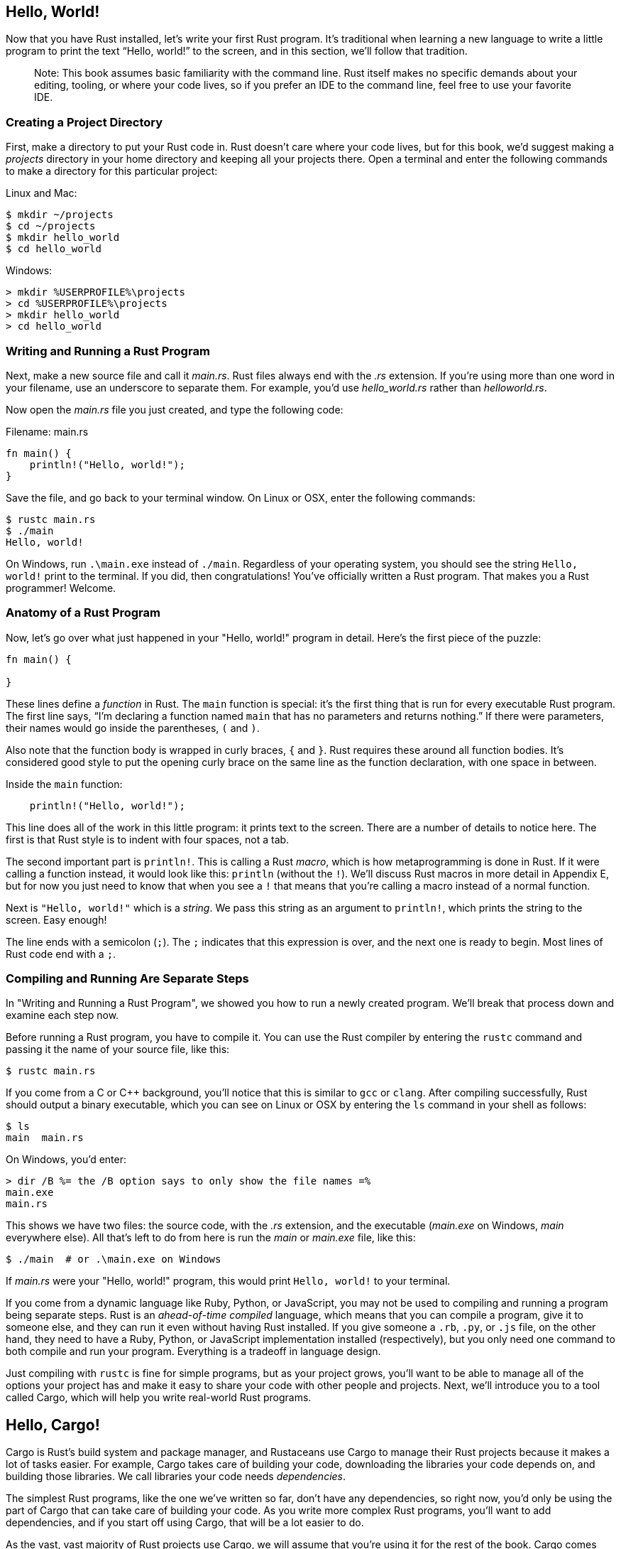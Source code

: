 [[hello-world]]
== Hello, World!

Now that you have Rust installed, let’s write your first Rust program. It's traditional when learning a new language to write a little program to print the text “Hello, world!” to the screen, and in this section, we'll follow that tradition.

______________________________________________________________________________________________________________________________________________________________________________________________________________________________________________
Note: This book assumes basic familiarity with the command line. Rust itself makes no specific demands about your editing, tooling, or where your code lives, so if you prefer an IDE to the command line, feel free to use your favorite IDE.
______________________________________________________________________________________________________________________________________________________________________________________________________________________________________________

[[creating-a-project-directory]]
=== Creating a Project Directory

First, make a directory to put your Rust code in. Rust doesn't care where your code lives, but for this book, we'd suggest making a _projects_ directory in your home directory and keeping all your projects there. Open a terminal and enter the following commands to make a directory for this particular project:

Linux and Mac:

[source,text]
----
$ mkdir ~/projects
$ cd ~/projects
$ mkdir hello_world
$ cd hello_world
----

Windows:

[source,cmd]
----
> mkdir %USERPROFILE%\projects
> cd %USERPROFILE%\projects
> mkdir hello_world
> cd hello_world
----

[[writing-and-running-a-rust-program]]
=== Writing and Running a Rust Program

Next, make a new source file and call it _main.rs_. Rust files always end with the _.rs_ extension. If you’re using more than one word in your filename, use an underscore to separate them. For example, you'd use _hello_world.rs_ rather than _helloworld.rs_.

Now open the _main.rs_ file you just created, and type the following code:

Filename: main.rs

[source,rust]
----
fn main() {
    println!("Hello, world!");
}
----

Save the file, and go back to your terminal window. On Linux or OSX, enter the following commands:

[source,text]
----
$ rustc main.rs
$ ./main
Hello, world!
----

On Windows, run `.\main.exe` instead of `./main`. Regardless of your operating system, you should see the string `Hello, world!` print to the terminal. If you did, then congratulations! You've officially written a Rust program. That makes you a Rust programmer! Welcome.

[[anatomy-of-a-rust-program]]
=== Anatomy of a Rust Program

Now, let’s go over what just happened in your "Hello, world!" program in detail. Here's the first piece of the puzzle:

[source,rust]
----
fn main() {

}
----

These lines define a _function_ in Rust. The `main` function is special: it's the first thing that is run for every executable Rust program. The first line says, “I’m declaring a function named `main` that has no parameters and returns nothing.” If there were parameters, their names would go inside the parentheses, `(` and `)`.

Also note that the function body is wrapped in curly braces, `{` and `}`. Rust requires these around all function bodies. It's considered good style to put the opening curly brace on the same line as the function declaration, with one space in between.

Inside the `main` function:

[source,rust]
----
    println!("Hello, world!");
----

This line does all of the work in this little program: it prints text to the screen. There are a number of details to notice here. The first is that Rust style is to indent with four spaces, not a tab.

The second important part is `println!`. This is calling a Rust _macro_, which is how metaprogramming is done in Rust. If it were calling a function instead, it would look like this: `println` (without the `!`). We'll discuss Rust macros in more detail in Appendix E, but for now you just need to know that when you see a `!` that means that you’re calling a macro instead of a normal function.

Next is `"Hello, world!"` which is a _string_. We pass this string as an argument to `println!`, which prints the string to the screen. Easy enough!

The line ends with a semicolon (`;`). The `;` indicates that this expression is over, and the next one is ready to begin. Most lines of Rust code end with a `;`.

[[compiling-and-running-are-separate-steps]]
=== Compiling and Running Are Separate Steps

In "Writing and Running a Rust Program", we showed you how to run a newly created program. We'll break that process down and examine each step now.

Before running a Rust program, you have to compile it. You can use the Rust compiler by entering the `rustc` command and passing it the name of your source file, like this:

[source,text]
----
$ rustc main.rs
----

If you come from a C or C++ background, you'll notice that this is similar to `gcc` or `clang`. After compiling successfully, Rust should output a binary executable, which you can see on Linux or OSX by entering the `ls` command in your shell as follows:

[source,text]
----
$ ls
main  main.rs
----

On Windows, you'd enter:

[source,cmd]
----
> dir /B %= the /B option says to only show the file names =%
main.exe
main.rs
----

This shows we have two files: the source code, with the _.rs_ extension, and the executable (_main.exe_ on Windows, _main_ everywhere else). All that's left to do from here is run the _main_ or _main.exe_ file, like this:

[source,text]
----
$ ./main  # or .\main.exe on Windows
----

If _main.rs_ were your "Hello, world!" program, this would print `Hello, world!` to your terminal.

If you come from a dynamic language like Ruby, Python, or JavaScript, you may not be used to compiling and running a program being separate steps. Rust is an _ahead-of-time compiled_ language, which means that you can compile a program, give it to someone else, and they can run it even without having Rust installed. If you give someone a `.rb`, `.py`, or `.js` file, on the other hand, they need to have a Ruby, Python, or JavaScript implementation installed (respectively), but you only need one command to both compile and run your program. Everything is a tradeoff in language design.

Just compiling with `rustc` is fine for simple programs, but as your project grows, you'll want to be able to manage all of the options your project has and make it easy to share your code with other people and projects. Next, we'll introduce you to a tool called Cargo, which will help you write real-world Rust programs.

[[hello-cargo]]
== Hello, Cargo!

Cargo is Rust’s build system and package manager, and Rustaceans use Cargo to manage their Rust projects because it makes a lot of tasks easier. For example, Cargo takes care of building your code, downloading the libraries your code depends on, and building those libraries. We call libraries your code needs _dependencies_.

The simplest Rust programs, like the one we've written so far, don’t have any dependencies, so right now, you'd only be using the part of Cargo that can take care of building your code. As you write more complex Rust programs, you’ll want to add dependencies, and if you start off using Cargo, that will be a lot easier to do.

As the vast, vast majority of Rust projects use Cargo, we will assume that you’re using it for the rest of the book. Cargo comes installed with Rust itself, if you used the official installers as covered in the Installation chapter. If you installed Rust through some other means, you can check if you have Cargo installed by typing the following into your terminal:

[source,text]
----
$ cargo --version
----

If you see a version number, great! If you see an error like `command not found`, then you should look at the documentation for your method of installation to determine how to install Cargo separately.

[[creating-a-project-with-cargo]]
=== Creating a Project with Cargo

Let's create a new project using Cargo and look at how it differs from our project in `hello_world`. Go back to your projects directory (or wherever you decided to put your code):

Linux and Mac:

[source,text]
----
$ cd ~/projects
----

Windows:

[source,cmd]
----
> cd %USERPROFILE%\projects
----

And then on any operating system run:

[source,text]
----
$ cargo new hello_cargo --bin
$ cd hello_cargo
----

We passed the `--bin` argument to `cargo new` because our goal is to make an executable application, as opposed to a library. Executables are binary executable files often called just _binaries_. We've given `hello_cargo` as the name for our project, and Cargo creates its files in a directory of the same name that we can then go into.

If we list the files in the _hello_cargo_ directory, we can see that Cargo has generated two files and one directory for us: a _Cargo.toml_ and a _src_ directory with a _main.rs_ file inside. It has also initialized a new git repository in the _hello_cargo_ directory for us, along with a _.gitignore_ file; you can change this to use a different version control system, or no version control system, by using the `--vcs` flag.

Open up _Cargo.toml_ in your text editor of choice. It should look something like this:

Filename: Cargo.toml

[source,toml]
----
[package]
name = "hello_cargo"
version = "0.1.0"
authors = ["Your Name <you@example.com>"]

[dependencies]
----

This file is in the https://github.com/toml-lang/toml[_TOML_] (Tom's Obvious, Minimal Language) format. TOML is similar to INI but has some extra goodies and is used as Cargo’s configuration format.

The first line, `[package]`, is a section heading that indicates that the following statements are configuring a package. As we add more information to this file, we’ll add other sections.

The next three lines set the three bits of configuration that Cargo needs to see in order to know that it should compile your program: its name, what version it is, and who wrote it. Cargo gets your name and email information from your environment. If it’s not correct, go ahead and fix that and save the file.

The last line, `[dependencies]`, is the start of a section for you to list any _crates_ (which is what we call packages of Rust code) that your project will depend on so that Cargo knows to download and compile those too. We won't need any other crates for this project, but we will in the guessing game tutorial in the next chapter.

Now let's look at _src/main.rs_:

Filename: src/main.rs

[source,rust]
----
fn main() {
    println!("Hello, world!");
}
----

Cargo has generated a "Hello World!" for you, just like the one we wrote earlier! So that part is the same. The differences between our previous project and the project generated by Cargo that we've seen so far are:

* Our code goes in the _src_ directory
* The top level contains a _Cargo.toml_ configuration file

Cargo expects your source files to live inside the _src_ directory so that the top-level project directory is just for READMEs, license information, configuration files, and anything else not related to your code. In this way, using Cargo helps you keep your projects nice and tidy. There's a place for everything, and everything is in its place.

If you started a project that doesn't use Cargo, as we did with our project in the _hello_world_ directory, you can convert it to a project that does use Cargo by moving your code into the _src_ directory and creating an appropriate _Cargo.toml_.

[[building-and-running-a-cargo-project]]
=== Building and Running a Cargo Project

Now let's look at what's different about building and running your Hello World program through Cargo! To do so, enter the following commands:

[source,text]
----
$ cargo build
   Compiling hello_cargo v0.1.0 (file:///projects/hello_cargo)
----

This should have created an executable file in _target/debug/hello_cargo_ (or *target_cargo.exe* on Windows), which you can run with this command:

[source,text]
----
$ ./target/debug/hello_cargo # or .\target\debug\hello_cargo.exe on Windows
Hello, world!
----

Bam! If all goes well, `Hello, world!` should print to the terminal once more.

Running `cargo build` for the first time also causes Cargo to create a new file at the top level called _Cargo.lock_, which looks like this:

Filename: Cargo.lock

[source,toml]
----
[root]
name = "hello_cargo"
version = "0.1.0"
----

Cargo uses the _Cargo.lock_ to keep track of dependencies in your application. This project doesn't have dependencies, so the file is a bit sparse. Realistically, you won't ever need to touch this file yourself; just let Cargo handle it.

We just built a project with `cargo build` and ran it with `./target/debug/hello_cargo`, but we can also use `cargo run` to compile and then run:

[source,text]
----
$ cargo run
     Running `target/debug/hello_cargo`
Hello, world!
----

Notice that this time, we didn't see the output telling us that Cargo was compiling `hello_cargo`. Cargo figured out that the files haven’t changed, so it just ran the binary. If you had modified your source code, Cargo would have rebuilt the project before running it, and you would have seen something like this:

[source,text]
----
$ cargo run
   Compiling hello_cargo v0.1.0 (file:///projects/hello_cargo)
     Running `target/debug/hello_cargo`
Hello, world!
----

So a few more differences we've now seen:

* Instead of using `rustc`, build a project using `cargo build` (or build and run it in one step with `cargo run`)
* Instead of the result of the build being put in the same directory as our code, Cargo will put it in the _target/debug_ directory.

The other advantage of using Cargo is that the commands are the same no matter what operating system you're on, so at this point we will no longer be providing specific instructions for Linux and Mac versus Windows.

[[building-for-release]]
=== Building for Release

When your project is finally ready for release, you can use `cargo build --release` to compile your project with optimizations. This will create an executable in _target/release_ instead of _target/debug_. These optimizations make your Rust code run faster, but turning them on makes your program take longer to compile. This is why there are two different profiles: one for development when you want to be able to rebuild quickly and often, and one for building the final program you’ll give to a user that won't be rebuilt and that we want to run as fast as possible. If you're benchmarking the running time of your code, be sure to run `cargo build --release` and benchmark with the executable in _target/release_.

[[cargo-as-convention]]
=== Cargo as Convention

With simple projects, Cargo doesn't provide a whole lot of value over just using `rustc`, but it will prove its worth as you continue. With complex projects composed of multiple crates, it’s much easier to let Cargo coordinate the build. With Cargo, you can just run `cargo build`, and it should work the right way. Even though this project is simple, it now uses much of the real tooling you’ll use for the rest of your Rust career. In fact, you can get started with virtually all Rust projects you want to work on with the following commands:

[source,text]
----
$ git clone someurl.com/someproject
$ cd someproject
$ cargo build
----

_________________________________________________________________________________________________________________________________________________________
Note: If you want to look at Cargo in more detail, check out the official http://doc.crates.io/guide.html[Cargo guide], which covers all of its features.
_________________________________________________________________________________________________________________________________________________________
